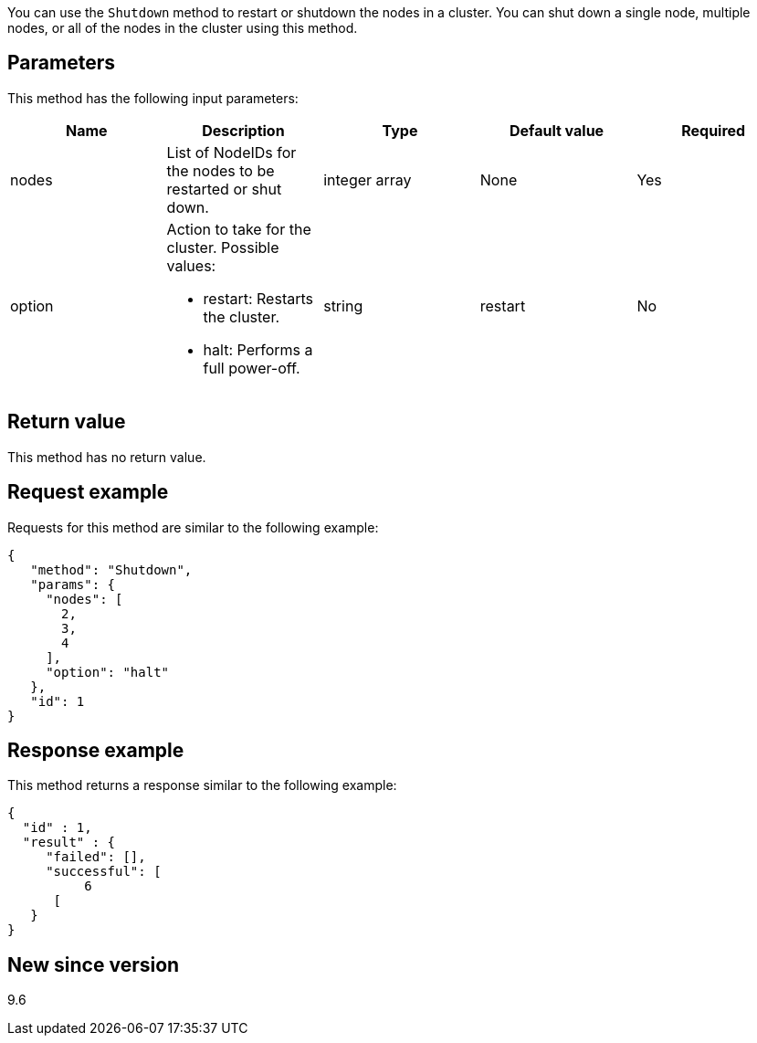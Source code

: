 You can use the `Shutdown` method to restart or shutdown the nodes in a cluster. You can shut down a single node, multiple nodes, or all of the nodes in the cluster using this method.

== Parameters

This method has the following input parameters:

[options="header"]
|===
|Name |Description |Type |Default value |Required
a|
nodes
a|
List of NodeIDs for the nodes to be restarted or shut down.
a|
integer array
a|
None
a|
Yes
a|
option
a|
Action to take for the cluster. Possible values:

* restart: Restarts the cluster.
* halt: Performs a full power-off.

a|
string
a|
restart
a|
No
|===

== Return value

This method has no return value.

== Request example

Requests for this method are similar to the following example:

----
{
   "method": "Shutdown",
   "params": {
     "nodes": [
       2,
       3,
       4
     ],
     "option": "halt"
   },
   "id": 1
}
----

== Response example

This method returns a response similar to the following example:

----
{
  "id" : 1,
  "result" : {
     "failed": [],
     "successful": [
          6
      [
   }
}
----

== New since version

9.6

